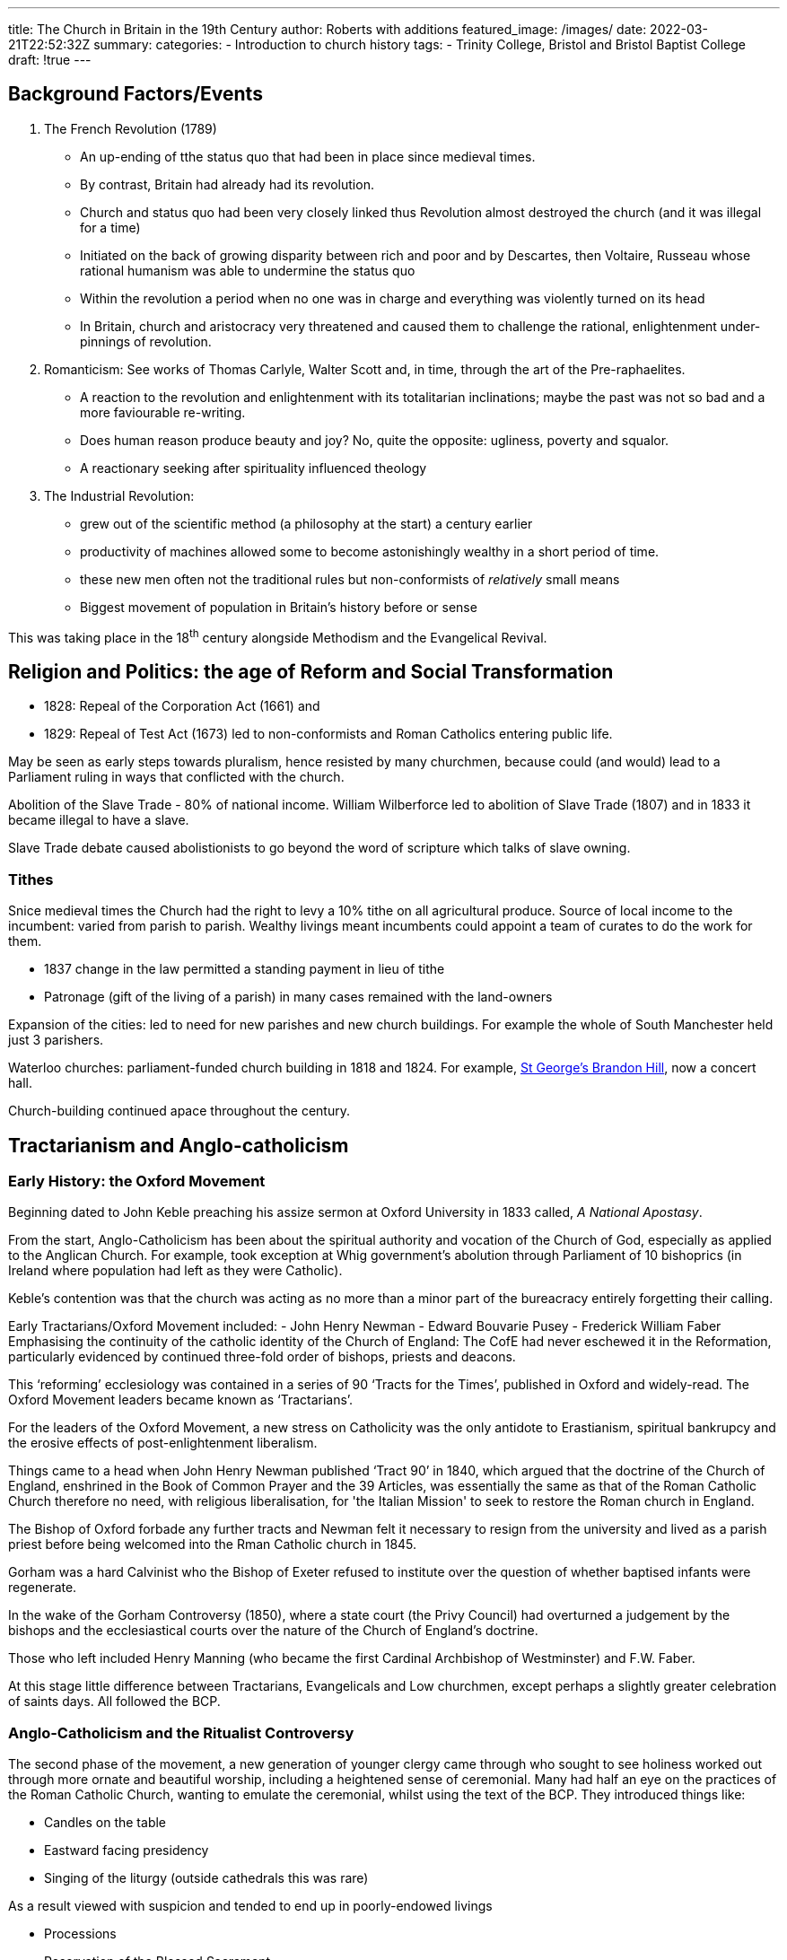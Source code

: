 ---
title: The Church in Britain in the 19th Century
author:  Roberts with additions
featured_image: /images/
date: 2022-03-21T22:52:32Z
summary:
categories:
  - Introduction to church history
tags:
  - Trinity College, Bristol and Bristol Baptist College
draft: !true
---

## Background Factors/Events

1. The French Revolution (1789)
   * An up-ending of tthe status quo that had been in place since medieval times.
   * By contrast, Britain had already had its revolution.
   * Church and status quo had been very closely linked thus Revolution almost destroyed the church (and it was illegal for a time)
   * Initiated on the back of growing disparity between rich and poor and by Descartes, then Voltaire, Russeau whose rational humanism was able to undermine the status quo
   * Within the revolution a period when no one was in charge and everything was violently turned on its head
   * In Britain, church and aristocracy very threatened and caused them to challenge the rational, enlightenment under-pinnings of revolution.
2. Romanticism: See works of Thomas Carlyle, Walter Scott and,
   in time, through the art of the Pre-raphaelites.
   * A reaction to the revolution and enlightenment with its totalitarian inclinations;
   maybe the past was not so bad and a more faviourable re-writing.
   * Does human reason produce beauty and joy? No, quite the opposite:
   ugliness, poverty and squalor.
   * A reactionary seeking after spirituality influenced theology
3. The Industrial Revolution:
   * grew out of the scientific method (a philosophy at the start) a century earlier
   * productivity of machines allowed some to become astonishingly wealthy in a short period of time.
   * these new men often not the traditional rules but non-conformists of _relatively_ small means
   * Biggest movement of population in Britain's history before or sense

This was taking place in the 18^th^ century alongside Methodism and the Evangelical Revival.

## Religion and Politics: the age of Reform and Social Transformation

- 1828: Repeal of the Corporation Act (1661) and
- 1829: Repeal of Test Act (1673) led to non-conformists and Roman Catholics entering public life.

May be seen as early steps towards pluralism, hence resisted by many churchmen, because
could (and would) lead to a Parliament ruling in ways that conflicted with the church.

Abolition of the Slave Trade - 80% of national income. William Wilberforce
led to abolition of Slave Trade (1807) and in 1833 it became illegal to have a slave.

Slave Trade debate caused abolistionists to go beyond the word of scripture which talks
of slave owning.

### Tithes

Snice medieval times the Church had the right to levy a 10% tithe on all
agricultural produce. Source of local income to the incumbent: varied
from parish to parish. Wealthy livings meant incumbents could
appoint a team of curates to do the work for them.

- 1837 change in the law permitted a standing payment in lieu of tithe
- Patronage (gift of the living of a parish) in many cases remained with the land-owners

Expansion of the cities: led to need for new parishes and new church buildings. For example the whole of South Manchester held just 3 parishers.

Waterloo churches: parliament-funded church building in 1818 and 1824. For example, https://www.stgeorgesbristol.co.uk/[St George's Brandon Hill], now a concert hall.

Church-building continued apace throughout the century.

## Tractarianism and Anglo-catholicism

### Early History: the Oxford Movement

Beginning dated to John Keble preaching his assize sermon at
Oxford University in 1833 called, _A National Apostasy_.

From the start, Anglo-Catholicism has been about the spiritual authority
and vocation of the Church of God, especially as applied to the Anglican Church.
For example, took exception at Whig government's abolution through Parliament of 10 bishoprics (in Ireland where population had left as they were Catholic).

Keble's contention was that the church was acting as no more than a minor part of the bureacracy entirely forgetting their calling.

Early Tractarians/Oxford Movement included:
- John Henry Newman
- Edward Bouvarie Pusey
- Frederick William Faber
Emphasising the continuity of the catholic identity of the Church of England:
The CofE had never eschewed it in the Reformation, particularly evidenced by continued three-fold order of bishops, priests and deacons.

This ‘reforming’ ecclesiology was contained in a series of 90
‘Tracts for the Times’, published in Oxford and widely-read.
The Oxford Movement leaders became known as ‘Tractarians’.

For the leaders of the Oxford Movement, a new stress on Catholicity
was the only antidote to Erastianism, spiritual bankrupcy and
the erosive effects of post-enlightenment liberalism.

Things came to a head when John Henry Newman published ‘Tract 90’ in 1840,
which argued that the doctrine of the Church of England, enshrined in
the Book of Common Prayer and the 39 Articles, was essentially the same
as that of the Roman Catholic Church therefore no need, with religious
liberalisation, for 'the Italian Mission' to seek to restore the Roman church in England.

The Bishop of Oxford forbade any further tracts and Newman felt it necessary to
resign from the university and lived as a parish priest before being welcomed
into the Rman Catholic church in 1845.

Gorham was a hard Calvinist who the Bishop of Exeter refused to institute over the
question of whether baptised infants were regenerate.

In the wake of the Gorham Controversy (1850), where a state court (the Privy Council) had overturned a judgement
by the bishops and the ecclesiastical courts over the nature of the
Church of England’s doctrine.

Those who left included Henry Manning (who became the first Cardinal Archbishop of
Westminster) and F.W. Faber.

At this stage little difference between Tractarians, Evangelicals and Low churchmen, except perhaps a slightly greater celebration of saints days. All followed the BCP.

### Anglo-Catholicism and the Ritualist Controversy

The second phase of the movement, a new generation of younger clergy came through who
sought to see holiness worked out through more ornate and beautiful worship, including a
heightened sense of ceremonial. Many had half an eye on the practices of the
Roman Catholic Church, wanting to emulate the ceremonial, whilst using the
text of the BCP. They introduced things like:

* Candles on the table
* Eastward facing presidency
* Singing of the liturgy (outside cathedrals this was rare)

As a result viewed with suspicion and tended to end up in poorly-endowed livings

* Processions
* Reservation of the Blessed Sacrament
* Incense
* Roman Vestments (cottas, albs, stoles, chasubles, birettas)
* Unleavened bread in communion
* Making the sign of the cross

This was reported in the press, and a number of riots and disruptions
occurred, engineered by anti-Catholic agitators such as the Kenset brothers.

More than a grain of truth in the suspicion that Anglo-catholics were trying to undo the Reformation.

No one entitled to deviate from the BCP, so _Evangelicals began to organise prosecutions of ritualist priests through the courts_.
The priests did not believe the secular courts possessed any spiritual
authority in such matters, so as they were
often successfully prosecuted, they regarded this as martyrdom.

So extremism on both sides fed off one another.

Godliness and self-sacrifice of the ‘slum-priests’: between 1876-1880,
three urban priests were prosecuted and imprisoned for ritualistic practices.

Example of Father McConnecky in east London who earned respect of the locals
for his care during a cholera epidemic.

As the 19^th^ century moved into the 20^th^, there was a growing distaste
by the wider church for persecuting people who ritually departed from
the BCP (although many Evangelicals continued to persecute with zeal).
Anglo-Catholicism was an increasingly powerful spiritual influence, whereas
Evangelicalism was steadily declining.

As a result, the Church of England in the 20^th^ century generally has
felt disinclined to use Canon Law (or the law of the land) to hound
those who liturgically deviate from the ‘legal’ line of the
Church of England on liturgy - especially when such liturgical
creativity is coupled with spiritual growth and dynamism.

So, the Anglo-Catholic *ritualists* were the pioneers of liturgical
*freedom* (and anarchy) in the Church of England! To the benefit of the charismatics
in the late 20th and 21st century.

Other parallel movements for high church practice in different parts of the world.

## Missionary Work

Colonialism opened way for missionary expansion, particularly successful in Africa.
The call to become a missionary was a major influence, particularly amongst evangelicals.

There is a case for the export of the cream of evangelical talent led to the decline
of the evangelical party in Britain.

The export of denominationalism. (See reading project.) This led in turn to
ecumenical efforts in response to the wastefulness of such competition.

Trinity College founded by coming together of Tyndale, and others, Tyndale was college for BCMS in response to concern that CMS was becoming too liberal.

## Science vs Religion

Early skirmishes: Galileo (1633)

Bishop James Ussher in 1648 dated the Creation to 4004BC.

Geology: dating of rocks led to different (much longer) chronology and also
testing of the 6-day hypothesis.

Charles Darwin: (1809-1882) Theory of evolution developed between late 1830s and the
publication of The Origin of Species (1859). The 1860s became a period of heated debate.
T.H. Huxley first to be explicit about link between humanity and apes -
founder of “agnosticism” as a religious position, based on the absence of evidence.
The Oxford Debate between Huxley and Bishop Samuel Wilberforce, Bishop of Oxford.

Three possible positions on science and religion emerged:
* Biblical literalism (believe the Bible and everything else needs to be adjusted);
* Integrate the Bible into the emerging scientific picture (with varying degrees of success);
* Abandon the Bible as a scientific source, retaining it for theology and ethics

This last was seen as a betrayal by certain parts of the church towards other parts.

This came to a head with the publication, in 1860, of the book Essays and Reviews,
which caused a storm over its approach to the Bible and Biblical authority and
led to a trial for heresy (highly unusual for those days!)

## The Second Coming

Conferences on biblical prophecy: Albury (1826-1830) and Powerscourt (1831-1833).
Focus on Daniel and Revelation, in particular. Believed to predict the, as yet, unfulfilled future.

Albury led to Catholic Apostolic church.

Powerscourt was attended by J.N. Darby (1800-1882), initially an Anglican minister,
then founder of the Plymouth Brethren. He developed a form of pre-millennialism
called dispensationalism.

Also invented the idea of the rapture - living Christians will meet Christ in
the sky before a period of terrible tribulation for the world. After destruction
of the Beast of Revelation, they will return
with Christ to reign for 1000 years. Then will come the raising of the dead,
the last judgement and heaven and hell for all eternity. This scheme was
implemented in the Schofield Chain-Reference Bible, published in America
and extensively bought. Dispensationalism then spread beyond
Plymouth Brethren thoughout America and, back, to the UK in the 20^th^ century.
